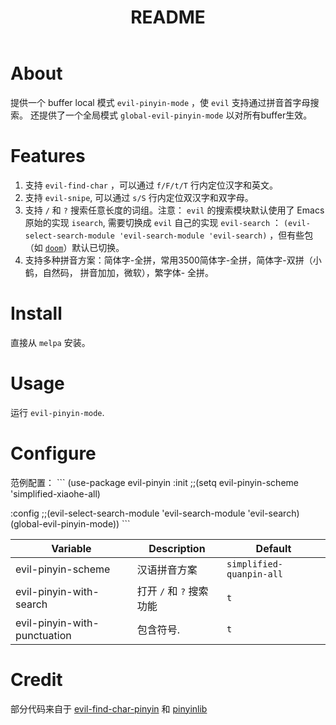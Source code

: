 #+TITLE: README
[[https://melpa.org/#/smart-input-source][file:https://melpa.org/packages/evil-pinyin-badge.svg]]

* About
提供一个 buffer local 模式 ~evil-pinyin-mode~ ，使 ~evil~ 支持通过拼音首字母搜索。
还提供了一个全局模式 ~global-evil-pinyin-mode~ 以对所有buffer生效。

* Features
1. 支持 ~evil-find-char~ ，可以通过 ~f/F/t/T~ 行内定位汉字和英文。
2. 支持 ~evil-snipe~, 可以通过 ~s/S~ 行内定位双汉字和双字母。
3. 支持 ~/~ 和 ~?~ 搜索任意长度的词组。注意： ~evil~ 的搜索模块默认使用了
   Emacs 原始的实现 ~isearch~, 需要切换成 ~evil~ 自己的实现 ~evil-search~ ：
   ~(evil-select-search-module 'evil-search-module 'evil-search)~ ，但有些包（如
   [[https://github.com/hlissner/doom-emacs][~doom~]]）默认已切换。
4. 支持多种拼音方案：简体字-全拼，常用3500简体字-全拼，简体字-双拼（小鹤，自然码，
   拼音加加，微软），繁字体-
   全拼。

* Install
直接从 ~melpa~ 安装。
 
* Usage
运行 ~evil-pinyin-mode~.

* Configure

范例配置：
```
(use-package evil-pinyin
  :init
  ;;(setq evil-pinyin-scheme 'simplified-xiaohe-all)

  :config
  ;;(evil-select-search-module 'evil-search-module 'evil-search)
  (global-evil-pinyin-mode))
```

| Variable                     | Description              | Default                  |
|------------------------------+--------------------------+--------------------------|
| evil-pinyin-scheme           | 汉语拼音方案             | ~simplified-quanpin-all~ |
| evil-pinyin-with-search      | 打开 ~/~ 和 ~?~ 搜索功能 | ~t~                      |
| evil-pinyin-with-punctuation | 包含符号.                | ~t~                      |
|------------------------------+--------------------------+--------------------------|

* Credit
部分代码来自于 [[https://github.com/cute-jumper/evil-find-char-pinyin][evil-find-char-pinyin]] 和 [[https://github.com/cute-jumper/pinyinlib.el][pinyinlib]]
